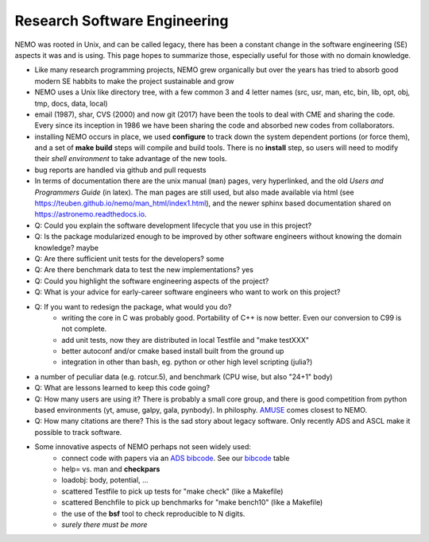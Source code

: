 Research Software Engineering
=============================

NEMO was rooted in Unix, and can be called legacy, there has been a
constant change in the software engineering (SE) aspects it was and is
using. This page hopes to summarize those, especially useful for those
with no domain knowledge.

* Like many research programming projects, NEMO grew organically but over
  the years has tried to absorb good modern SE habbits to make the project
  sustainable and grow

* NEMO uses a Unix like directory tree, with a few common 3 and 4 letter
  names (src, usr, man, etc, bin, lib, opt, obj, tmp, docs, data, local)

* email (1987), shar, CVS (2000) and now git (2017) have been the tools to deal with CME
  and sharing the code. Every since its inception in 1986 we have been sharing the
  code and absorbed new codes from collaborators.

* installing NEMO occurs in place, we used **configure** to track down the system
  dependent portions (or force them), and a set of **make build** steps will compile
  and build tools. There is no **install** step, so users will need to modify their
  *shell environment* to take advantage of the new tools.

* bug reports are handled via github and pull requests

* In terms of documentation there are the unix manual (``man``) pages, very hyperlinked,
  and the old *Users and Programmers Guide* (in latex).  The man pages are still used,
  but also made available via html (see https://teuben.github.io/nemo/man_html/index1.html),
  and the newer sphinx based documentation shared on https://astronemo.readthedocs.io.


* Q: Could you explain the software development lifecycle that you use in this project?



* Q: Is the package modularized enough to be improved by other software engineers without knowing the domain knowledge?
  maybe

* Q: Are there sufficient unit tests for the developers?
  some

* Q: Are there benchmark data to test the new implementations?
  yes

* Q: Could you highlight the software engineering aspects of the project? 

* Q: What is your advice for early-career software engineers who want to work on this project?


* Q: If you want to redesign the package, what would you do?
   * writing the core in C was probably good. Portability of C++ is now better. Even our conversion to C99 is not complete.
   * add unit tests, now they are distributed in local Testfile and "make testXXX"
   * better autoconf and/or cmake based install built from the ground up
   * integration in other than bash, eg. python or other high level scripting (julia?)


* a number of peculiar data (e.g. rotcur.5), and benchmark (CPU wise, but also "24+1" body)

* Q: What are lessons learned to keep this code going?

* Q: How many users are using it? There is probably a small core group, and there is good competition from python based
  environments (yt, amuse, galpy, gala, pynbody). In philosphy. `AMUSE <https://amusecode.github.io/>`_ comes closest
  to NEMO.

* Q: How many citations are there?
  This is the sad story about legacy software. Only recently ADS and ASCL make it possible to track software.

* Some innovative aspects of NEMO perhaps not seen widely used:
   * connect code with papers via an `ADS bibcode <https://ui.adsabs.harvard.edu/help/actions/bibcode>`_.
     See our `bibcode <https://teuben.github.io/nemo/man_html/bibcode.html>`_ table
   * help= vs. man and **checkpars**
   * loadobj:   body, potential, ...
   * scattered Testfile to pick up tests for "make check" (like a Makefile)
   * scattered Benchfile to pick up benchmarks for "make bench10" (like a Makefile)
   * the use of the **bsf** tool to check reproducible to N digits.
   * *surely there must be more*  
